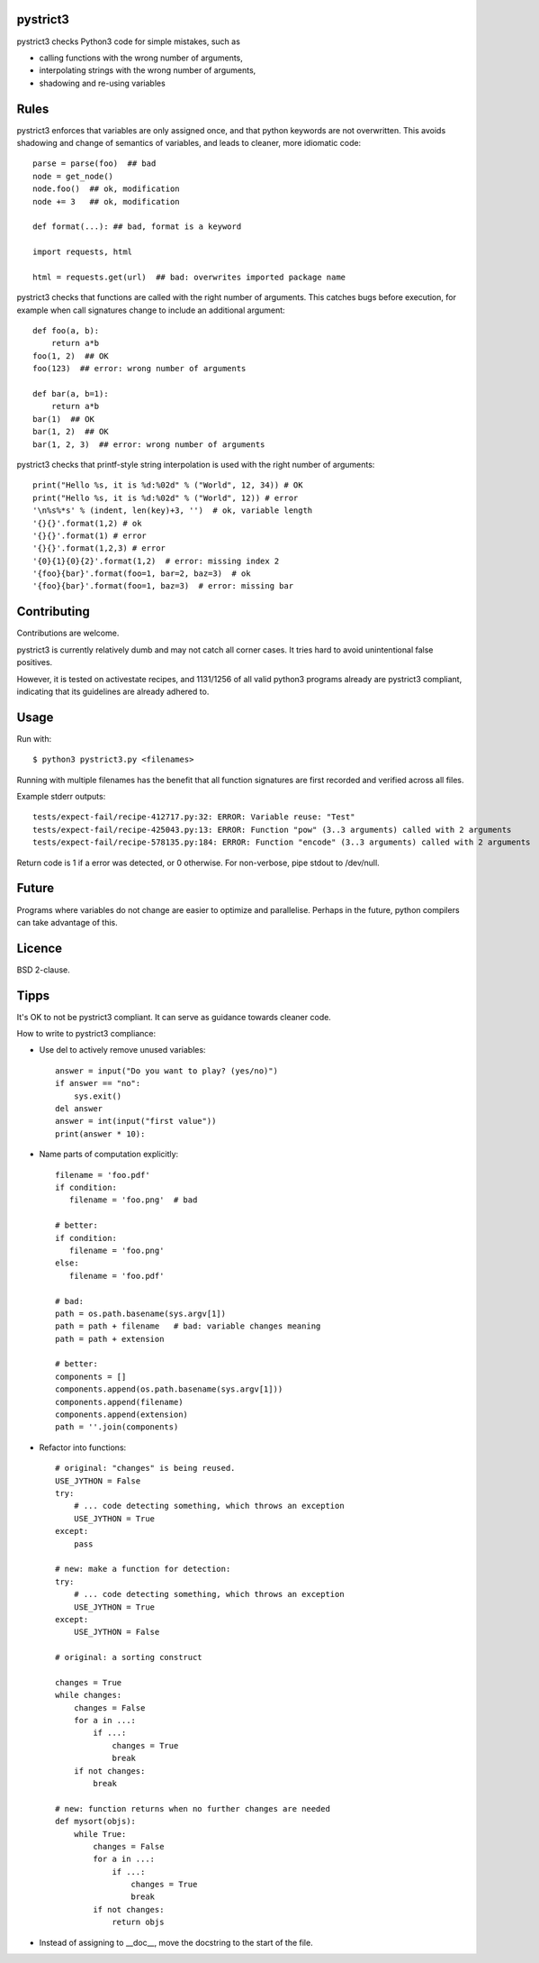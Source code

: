 pystrict3
----------

pystrict3 checks Python3 code for simple mistakes, such as

* calling functions with the wrong number of arguments,
* interpolating strings with the wrong number of arguments,
* shadowing and re-using variables

Rules
--------------

pystrict3 enforces that variables are only assigned once, and that python keywords are not overwritten. 
This avoids shadowing and change of semantics of variables, and leads to cleaner, more idiomatic code::

    parse = parse(foo)  ## bad
    node = get_node()
    node.foo()  ## ok, modification
    node += 3   ## ok, modification

    def format(...): ## bad, format is a keyword
    
    import requests, html
    
    html = requests.get(url)  ## bad: overwrites imported package name

pystrict3 checks that functions are called with the
right number of arguments. This catches bugs before execution, for example
when call signatures change to include an additional argument::

    def foo(a, b):
        return a*b
    foo(1, 2)  ## OK
    foo(123)  ## error: wrong number of arguments

    def bar(a, b=1):
        return a*b
    bar(1)  ## OK
    bar(1, 2)  ## OK
    bar(1, 2, 3)  ## error: wrong number of arguments

pystrict3 checks that printf-style string interpolation is used with the 
right number of arguments::

    print("Hello %s, it is %d:%02d" % ("World", 12, 34)) # OK
    print("Hello %s, it is %d:%02d" % ("World", 12)) # error
    '\n%s%*s' % (indent, len(key)+3, '')  # ok, variable length
    '{}{}'.format(1,2) # ok
    '{}{}'.format(1) # error
    '{}{}'.format(1,2,3) # error
    '{0}{1}{0}{2}'.format(1,2)  # error: missing index 2
    '{foo}{bar}'.format(foo=1, bar=2, baz=3)  # ok
    '{foo}{bar}'.format(foo=1, baz=3)  # error: missing bar



Contributing
--------------

Contributions are welcome.

pystrict3 is currently relatively dumb and may not catch all corner cases.
It tries hard to avoid unintentional false positives.

However, it is tested on activestate recipes, and 1131/1256 of all valid python3
programs already are pystrict3 compliant, indicating that its guidelines
are already adhered to. 

Usage
--------
Run with::

    $ python3 pystrict3.py <filenames>

Running with multiple filenames has the benefit that all
function signatures are first recorded and verified across all files.

Example stderr outputs::

    tests/expect-fail/recipe-412717.py:32: ERROR: Variable reuse: "Test"
    tests/expect-fail/recipe-425043.py:13: ERROR: Function "pow" (3..3 arguments) called with 2 arguments
    tests/expect-fail/recipe-578135.py:184: ERROR: Function "encode" (3..3 arguments) called with 2 arguments

Return code is 1 if a error was detected, or 0 otherwise.
For non-verbose, pipe stdout to /dev/null.

Future
--------

Programs where variables do not change are easier to optimize and parallelise.
Perhaps in the future, python compilers can take advantage of this.


Licence
---------

BSD 2-clause.


Tipps
------

It's OK to not be pystrict3 compliant. It can serve as guidance towards
cleaner code.


How to write to pystrict3 compliance:

* Use del to actively remove unused variables::
     
     answer = input("Do you want to play? (yes/no)")
     if answer == "no":
         sys.exit()
     del answer
     answer = int(input("first value"))
     print(answer * 10):

* Name parts of computation explicitly::
 
     filename = 'foo.pdf'
     if condition:
        filename = 'foo.png'  # bad
     
     # better:
     if condition:
        filename = 'foo.png'
     else:
        filename = 'foo.pdf'
     
     # bad:
     path = os.path.basename(sys.argv[1])
     path = path + filename   # bad: variable changes meaning
     path = path + extension

     # better:
     components = []
     components.append(os.path.basename(sys.argv[1]))
     components.append(filename)
     components.append(extension)
     path = ''.join(components)

* Refactor into functions::

    # original: "changes" is being reused.
    USE_JYTHON = False
    try:
        # ... code detecting something, which throws an exception
        USE_JYTHON = True
    except:
        pass
    
    # new: make a function for detection:
    try:
        # ... code detecting something, which throws an exception
        USE_JYTHON = True
    except:
        USE_JYTHON = False
    
    # original: a sorting construct
    
    changes = True
    while changes:
        changes = False
        for a in ...:
            if ...:
                changes = True
                break
        if not changes:
            break
    
    # new: function returns when no further changes are needed
    def mysort(objs):
        while True:
            changes = False
            for a in ...:
                if ...:
                    changes = True
                    break
            if not changes:
                return objs

* Instead of assigning to __doc__, move the docstring to the start of the file.

